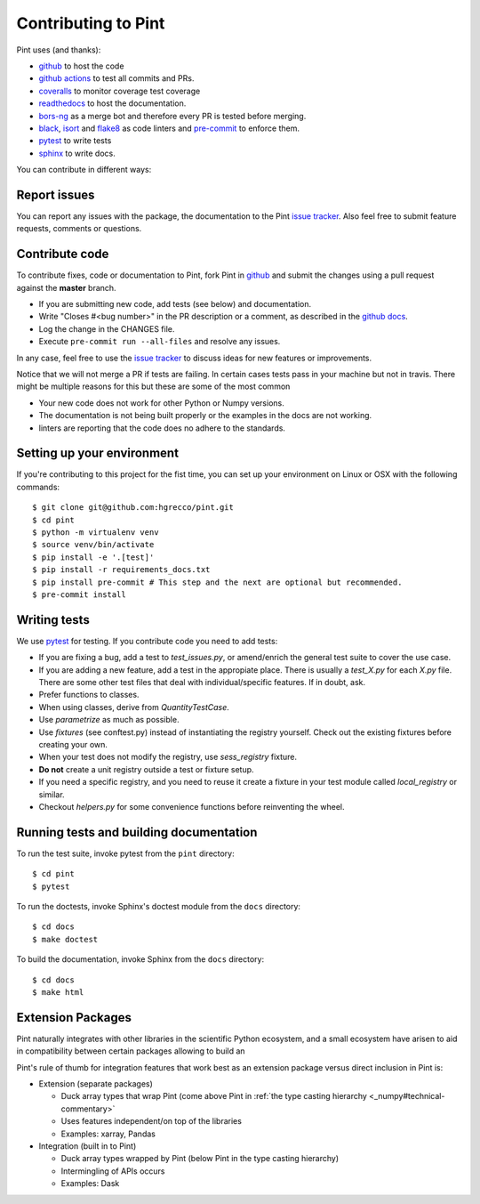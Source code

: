 .. _contributing:

Contributing to Pint
====================

Pint uses (and thanks):

- github_ to host the code
- `github actions`_ to test all commits and PRs.
- coveralls_ to monitor coverage test coverage
- readthedocs_ to host the documentation.
- `bors-ng`_ as a merge bot and therefore every PR is tested before merging.
- black_, isort_ and flake8_ as code linters and pre-commit_ to enforce them.
- pytest_ to write tests
- sphinx_ to write docs.

You can contribute in different ways:

Report issues
-------------

You can report any issues with the package, the documentation to the Pint `issue tracker`_.
Also feel free to submit feature requests, comments or questions.


Contribute code
---------------

To contribute fixes, code or documentation to Pint, fork Pint in github_ and submit
the changes using a pull request against the **master** branch.

- If you are submitting new code, add tests (see below) and documentation.
- Write "Closes #<bug number>" in the PR description or a comment, as described in the
  `github docs`_.
- Log the change in the CHANGES file.
- Execute ``pre-commit run --all-files`` and resolve any issues.

In any case, feel free to use the `issue tracker`_ to discuss ideas for new features or improvements.

Notice that we will not merge a PR if tests are failing. In certain cases tests pass in your
machine but not in travis. There might be multiple reasons for this but these are some of
the most common

- Your new code does not work for other Python or Numpy versions.
- The documentation is not being built properly or the examples in the docs are
  not working.
- linters are reporting that the code does no adhere to the standards.


Setting up your environment
---------------------------

If you're contributing to this project for the fist time, you can set up your
environment on Linux or OSX with the following commands::

    $ git clone git@github.com:hgrecco/pint.git
    $ cd pint
    $ python -m virtualenv venv
    $ source venv/bin/activate
    $ pip install -e '.[test]'
    $ pip install -r requirements_docs.txt
    $ pip install pre-commit # This step and the next are optional but recommended.
    $ pre-commit install


Writing tests
-------------

We use pytest_ for testing. If you contribute code you need to add tests:

- If you are fixing a bug, add a test to `test_issues.py`, or amend/enrich the general
  test suite to cover the use case.
- If you are adding a new feature, add a test in the appropiate place. There is usually
  a `test_X.py` for each `X.py` file. There are some other test files that deal with
  individual/specific features. If in doubt, ask.
- Prefer functions to classes.
- When using classes, derive from `QuantityTestCase`.
- Use `parametrize` as much as possible.
- Use `fixtures` (see conftest.py) instead of instantiating the registry yourself.
  Check out the existing fixtures before creating your own.
- When your test does not modify the registry, use `sess_registry` fixture.
- **Do not** create a unit registry outside a test or fixture setup.
- If you need a specific registry, and you need to reuse it create a
  fixture in your test module called `local_registry` or similar.
- Checkout `helpers.py` for some convenience functions before reinventing the wheel.


Running tests and building documentation
----------------------------------------

To run the test suite, invoke pytest from the ``pint`` directory::

    $ cd pint
    $ pytest

To run the doctests, invoke Sphinx's doctest module from the ``docs`` directory::

    $ cd docs
    $ make doctest

To build the documentation, invoke Sphinx from the ``docs`` directory::

    $ cd docs
    $ make html

Extension Packages
------------------

Pint naturally integrates with other libraries in the scientific Python ecosystem, and
a small _`ecosystem` have arisen to aid in compatibility between certain packages
allowing to build an

Pint's rule of thumb for integration
features that work best as an extension package versus direct inclusion in Pint is:

* Extension (separate packages)

  * Duck array types that wrap Pint (come above Pint
    in :ref:`the type casting hierarchy <_numpy#technical-commentary>`

  * Uses features independent/on top of the libraries

  * Examples: xarray, Pandas

* Integration (built in to Pint)

  * Duck array types wrapped by Pint (below Pint in the type casting hierarchy)

  * Intermingling of APIs occurs

  * Examples: Dask


.. _github: http://github.com/hgrecco/pint
.. _`issue tracker`: https://github.com/hgrecco/pint/issues
.. _`bors-ng`: https://github.com/bors-ng/bors-ng
.. _`github docs`: https://help.github.com/articles/closing-issues-via-commit-messages/
.. _`github actions`: https://docs.github.com/en/actions
.. _coveralls: https://coveralls.io/
.. _readthedocs: https://readthedocs.org/
.. _pre-commit: https://pre-commit.com/
.. _black: https://black.readthedocs.io/en/stable/
.. _isort: https://pycqa.github.io/isort/
.. _flake8: https://flake8.pycqa.org/en/latest/
.. _pytest: https://docs.pytest.org/en/stable/
.. _sphinx: https://www.sphinx-doc.org/en/master/
.. _`extension/compatibility packages`:
